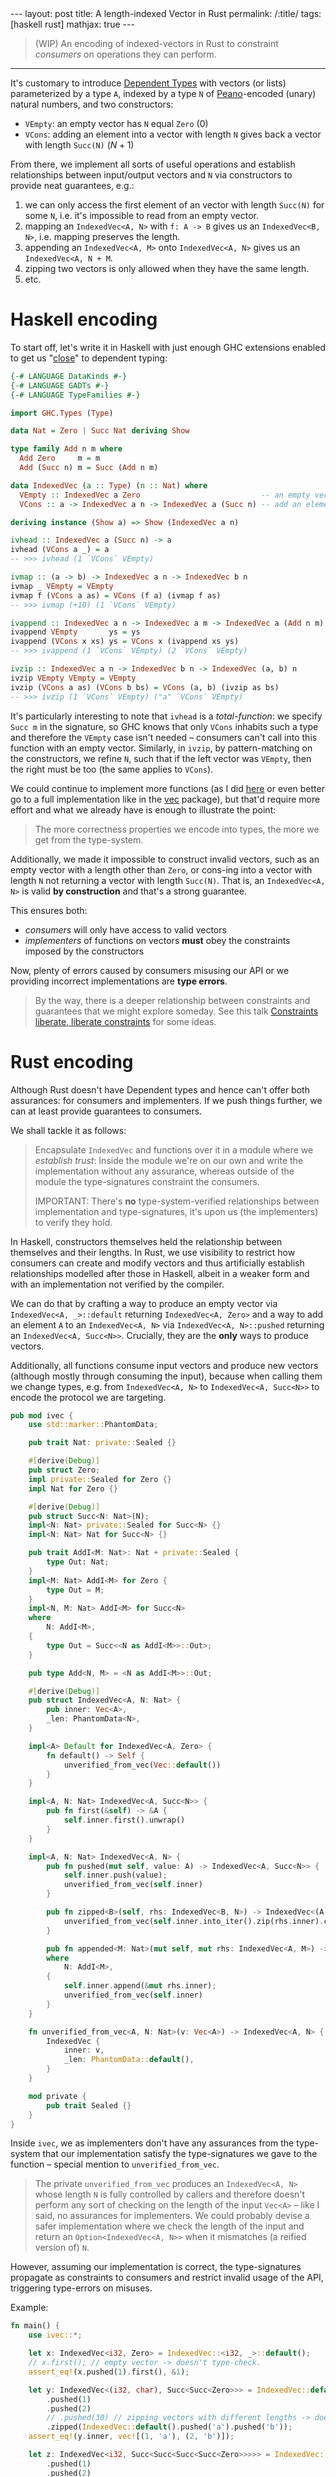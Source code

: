 #+begin_export html
---
layout: post
title: A length-indexed Vector in Rust
permalink: /:title/
tags: [haskell rust]
mathjax: true
---
#+end_export

#+begin_quote
(WIP) An encoding of indexed-vectors in Rust to constraint /consumers/ on operations they can perform.
#+end_quote
--------------

It's customary to introduce [[https://en.wikipedia.org/wiki/Dependent_type][Dependent Types]] with vectors (or lists) parameterized by a type ~A~, indexed by a type ~N~ of [[https://en.wikipedia.org/wiki/Peano_axioms][Peano]]-encoded (unary) natural numbers, and two constructors:

- ~VEmpty~: an empty vector has ~N~ equal ~Zero~ ($0$)
- ~VCons~: adding an element into a vector with length ~N~ gives back a vector with length ~Succ(N)~ ($N + 1$)

From there, we implement all sorts of useful operations and establish relationships between input/output vectors and ~N~ via constructors to provide neat guarantees, e.g.:

1. we can only access the first element of an vector with length ~Succ(N)~ for some ~N~, i.e. it's impossible to read from an empty vector.
2. mapping an ~IndexedVec<A, N>~ with ~f: A -> B~ gives us an ~IndexedVec<B, N>~, i.e. mapping preserves the length.
3. appending an ~IndexedVec<A, M>~ onto ~IndexedVec<A, N>~ gives us an ~IndexedVec<A, N + M~.
4. zipping two vectors is only allowed when they have the same length.
5. etc.

* Haskell encoding

To start off, let's write it in Haskell with just enough GHC extensions enabled to get us "[[https://wiki.haskell.org/Dependent_type][close]]" to dependent typing:

#+begin_src haskell :tangle main.hs
{-# LANGUAGE DataKinds #-}
{-# LANGUAGE GADTs #-}
{-# LANGUAGE TypeFamilies #-}

import GHC.Types (Type)

data Nat = Zero | Succ Nat deriving Show

type family Add n m where
  Add Zero     m = m
  Add (Succ n) m = Succ (Add n m)

data IndexedVec (a :: Type) (n :: Nat) where
  VEmpty :: IndexedVec a Zero                           -- an empty vector has length 0
  VCons :: a -> IndexedVec a n -> IndexedVec a (Succ n) -- add an element to vector increments its length

deriving instance (Show a) => Show (IndexedVec a n)
#+end_src

#+RESULTS:
With this encoding, we can implement typical functions over vectors, e.g.:

#+begin_src haskell :tangle main.hs
ivhead :: IndexedVec a (Succ n) -> a
ivhead (VCons a _) = a
-- >>> ivhead (1 `VCons` VEmpty)

ivmap :: (a -> b) -> IndexedVec a n -> IndexedVec b n
ivmap _ VEmpty = VEmpty
ivmap f (VCons a as) = VCons (f a) (ivmap f as)
-- >>> ivmap (+10) (1 `VCons` VEmpty)

ivappend :: IndexedVec a n -> IndexedVec a m -> IndexedVec a (Add n m)
ivappend VEmpty       ys = ys
ivappend (VCons x xs) ys = VCons x (ivappend xs ys)
-- >>> ivappend (1 `VCons` VEmpty) (2 `VCons` VEmpty)

ivzip :: IndexedVec a n -> IndexedVec b n -> IndexedVec (a, b) n
ivzip VEmpty VEmpty = VEmpty
ivzip (VCons a as) (VCons b bs) = VCons (a, b) (ivzip as bs)
-- >>> ivzip (1 `VCons` VEmpty) ("a" `VCons` VEmpty)
#+end_src

#+RESULTS:

It's particularly interesting to note that ~ivhead~ is a /total-function/: we specify ~Succ m~ in the signature, so GHC knows that only ~VCons~ inhabits such a type and therefore the ~VEmpty~ case isn't needed -- consumers can't call into this function with an empty vector. Similarly, in ~ivzip~, by pattern-matching on the constructors, we refine ~N~, such that if the left vector was ~VEmpty~, then the right must be too (the same applies to ~VCons~).

We could continue to implement more functions (as I did [[https://github.com/rvarago/playground/blob/main/haskell/Vec/Main.hs][here]] or even better go to a full implementation like in the [[https://hackage.haskell.org/package/vec][vec]] package), but that'd require more effort and what we already have is enough to illustrate the point:

#+begin_quote
The more correctness properties we encode into types, the more we get from the type-system.
#+end_quote

Additionally, we made it impossible to construct invalid vectors, such as an empty vector with a length other than ~Zero~, or cons-ing into a vector with length ~N~ not returning a vector with length ~Succ(N)~. That is, an ~IndexedVec<A, N>~ is valid *by construction* and that's a strong guarantee.

This ensures both:
- /consumers/ will only have access to valid vectors
- /implementers/ of functions on vectors *must* obey the constraints imposed by the constructors

Now, plenty of errors caused by consumers misusing our API or we providing incorrect implementations are *type errors*.

#+begin_quote
By the way, there is a deeper relationship between constraints and guarantees that we might explore someday. See this talk [[https://www.youtube.com/watch?v=GqmsQeSzMdw][Constraints liberate, liberate constraints]] for some ideas.
#+end_quote

* Rust encoding

Although Rust doesn't have Dependent types and hence can't offer both assurances: for consumers and implementers. If we push things further, we can at least provide guarantees to consumers.

We shall tackle it as follows:

#+begin_quote
Encapsulate ~IndexedVec~ and functions over it in a module where we /establish trust/:
Inside the module we're on our own and write the implementation without any assurance, whereas outside of the module the type-signatures constraint the consumers.

IMPORTANT: There's *no* type-system-verified relationships between implementation and type-signatures, it's upon us (the implementers) to verify they hold.
#+end_quote

In Haskell, constructors themselves held the relationship between themselves and their lengths. In Rust, we use visibility to restrict how consumers can create and modify vectors and thus artificially establish relationships modelled after those in Haskell, albeit in a weaker form and with an implementation not verified by the compiler.

We can do that by crafting a way to produce an empty vector via ~IndexedVec<A, _>::default~ returning ~IndexedVec<A, Zero>~ and a way to add an element ~A~ to an ~IndexedVec<A, N>~ via ~IndexedVec<A, N>::pushed~ returning an ~IndexedVec<A, Succ<N>>~. Crucially, they are the *only* ways to produce vectors.

Additionally, all functions consume input vectors and produce new vectors (although mostly through consuming the input), because when calling them we change types, e.g. from ~IndexedVec<A, N>~ to ~IndexedVec<A, Succ<N>>~ to encode the protocol we are targeting.

#+begin_src rust :tangle main.rs
pub mod ivec {
    use std::marker::PhantomData;

    pub trait Nat: private::Sealed {}

    #[derive(Debug)]
    pub struct Zero;
    impl private::Sealed for Zero {}
    impl Nat for Zero {}

    #[derive(Debug)]
    pub struct Succ<N: Nat>(N);
    impl<N: Nat> private::Sealed for Succ<N> {}
    impl<N: Nat> Nat for Succ<N> {}

    pub trait AddI<M: Nat>: Nat + private::Sealed {
        type Out: Nat;
    }
    impl<M: Nat> AddI<M> for Zero {
        type Out = M;
    }
    impl<N, M: Nat> AddI<M> for Succ<N>
    where
        N: AddI<M>,
    {
        type Out = Succ<<N as AddI<M>>::Out>;
    }

    pub type Add<N, M> = <N as AddI<M>>::Out;

    #[derive(Debug)]
    pub struct IndexedVec<A, N: Nat> {
        pub inner: Vec<A>,
        _len: PhantomData<N>,
    }

    impl<A> Default for IndexedVec<A, Zero> {
        fn default() -> Self {
            unverified_from_vec(Vec::default())
        }
    }

    impl<A, N: Nat> IndexedVec<A, Succ<N>> {
        pub fn first(&self) -> &A {
            self.inner.first().unwrap()
        }
    }

    impl<A, N: Nat> IndexedVec<A, N> {
        pub fn pushed(mut self, value: A) -> IndexedVec<A, Succ<N>> {
            self.inner.push(value);
            unverified_from_vec(self.inner)
        }

        pub fn zipped<B>(self, rhs: IndexedVec<B, N>) -> IndexedVec<(A, B), N> {
            unverified_from_vec(self.inner.into_iter().zip(rhs.inner).collect())
        }

        pub fn appended<M: Nat>(mut self, mut rhs: IndexedVec<A, M>) -> IndexedVec<A, Add<N, M>>
        where
            N: AddI<M>,
        {
            self.inner.append(&mut rhs.inner);
            unverified_from_vec(self.inner)
        }
    }

    fn unverified_from_vec<A, N: Nat>(v: Vec<A>) -> IndexedVec<A, N> {
        IndexedVec {
            inner: v,
            _len: PhantomData::default(),
        }
    }

    mod private {
        pub trait Sealed {}
    }
}
#+end_src

Inside ~ivec~, we as implementers don't have any assurances from the type-system that our implementation satisfy the type-signatures we gave to the function -- special mention to ~unverified_from_vec~.

#+begin_quote
The private ~unverified_from_vec~ produces an ~IndexedVec<A, N>~ whose length ~N~ is fully controlled by callers and therefore doesn't perform any sort of checking on the length of the input ~Vec<A>~ -- like I said, no assurances for implementers. We could probably devise a safer implementation where we check the length of the input and return an ~Option<IndexedVec<A, N>>~ when it mismatches (a reified version of) ~N~.
#+end_quote

However, assuming our implementation is correct, the type-signatures propagate as constraints to consumers and restrict invalid usage of the API, triggering type-errors on misuses.

Example:

#+begin_src rust :main yes :tangle main.rs
fn main() {
    use ivec::*;

    let x: IndexedVec<i32, Zero> = IndexedVec::<i32, _>::default();
    // x.first(); // empty vector -> doesn't type-check.
    assert_eq!(x.pushed(1).first(), &1);

    let y: IndexedVec<(i32, char), Succ<Succ<Zero>>> = IndexedVec::default()
        .pushed(1)
        .pushed(2)
        // .pushed(30) // zipping vectors with different lengths -> doesn't type-check.
        .zipped(IndexedVec::default().pushed('a').pushed('b'));
    assert_eq!(y.inner, vec![(1, 'a'), (2, 'b')]);

    let z: IndexedVec<i32, Succ<Succ<Succ<Succ<Zero>>>>> = IndexedVec::default()
        .pushed(1)
        .pushed(2)
        .appended(IndexedVec::default().pushed(3).pushed(4));
    assert_eq!(z.inner, vec![1, 2, 3, 4]);
}
#+end_src

* Conclusion

We've seen how Dependent-typing extends the capabilities of a type-checker to statically verify correctness properties and how we can reap some benefits in Haskell (really, GHC with a couple of extensions bringing something close to Dependent-typing) and then a stretched encoding in Rust (perhaps we could simplify it with Const Generics?).

For simplicity we've implemented only a few functions, but there's much more we could implement. Still, they should be enough for the main point I was trying to make:

#+begin_quote
We can express (some) properties in types and let the type-checker verifies them.
#+end_quote

There are limits both in terms of how capable the type-system must be, but also in terms of usability: i.e. how understandable the resulting code is?
This is probably a trade-off and involves more factors, it's up to us to decide when and how this is appropriate.

/Anyway, to be brutally honest, it was more of an excuse for me to play with Rust (shh! that's a secret)./
